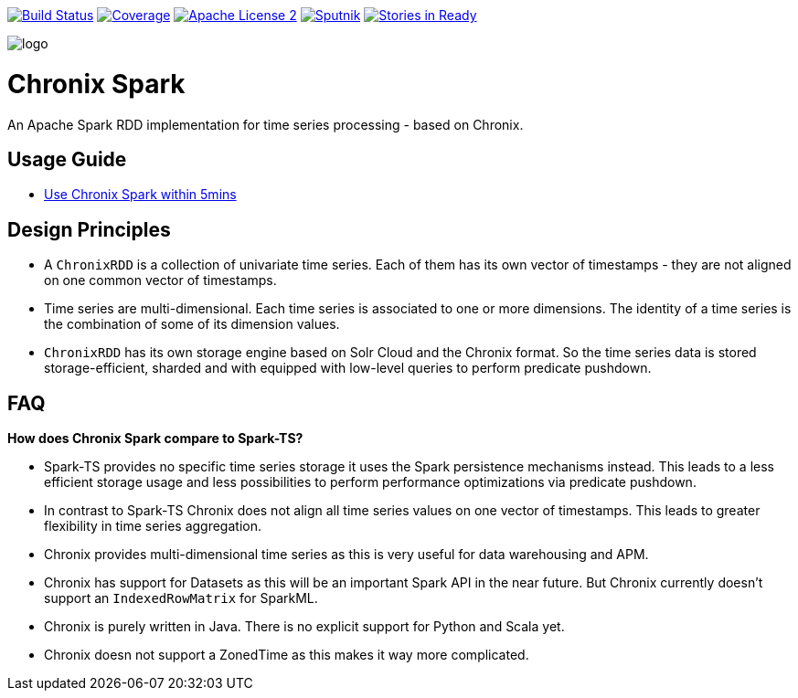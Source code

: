 image:https://travis-ci.org/ChronixDB/chronix.spark.svg?branch=master["Build Status", link="https://travis-ci.org/ChronixDB/chronix.spark"]
image:https://coveralls.io/repos/github/ChronixDB/chronix.spark/badge.svg?branch=master["Coverage",link="https://coveralls.io/github/ChronixDB/chronix.spark?branch=master"]
image:http://img.shields.io/badge/license-ASF2-blue.svg["Apache License 2",link="https://github.com/ChronixDB/chronix.spark/blob/master/LICENSE")]
image:https://sputnik.ci/conf/badge["Sputnik",link="https://sputnik.ci/app#/builds/ChronixDB/chronix.spark")]
image:https://badge.waffle.io/ChronixDB/chronix.spark.png?label=ready&title=Ready["Stories in Ready",link="http://waffle.io/ChronixDB/chronix.spark")]

image::logo.png[]
= Chronix Spark
An Apache Spark RDD implementation for time series processing - based on Chronix.

== Usage Guide
* link:chronix-infrastructure-local/README.adoc[Use Chronix Spark within 5mins]

== Design Principles
* A `ChronixRDD` is a collection of univariate time series. Each of them has its own vector of timestamps - they are not aligned on one common vector of timestamps.
* Time series are multi-dimensional. Each time series is associated to one or more dimensions. The identity of a time series is the combination of some of its dimension values.
* `ChronixRDD` has its own storage engine based on Solr Cloud and the Chronix format. So the time series data is stored storage-efficient, sharded and with equipped with
low-level queries to perform predicate pushdown.

== FAQ

**How does Chronix Spark compare to Spark-TS?**

 * Spark-TS provides no specific time series storage
it uses the Spark persistence mechanisms instead. This leads
to a less efficient storage usage and less possibilities to
perform performance optimizations via predicate pushdown.

 * In contrast to Spark-TS Chronix does not align all
time series values on one vector of timestamps. This leads to
greater flexibility in time series aggregation.

 * Chronix provides multi-dimensional time series as this is very useful for data warehousing and APM.

 * Chronix has support for Datasets as this will be an important Spark API in the near future. But Chronix
 currently doesn't support an `IndexedRowMatrix` for SparkML.

 * Chronix is purely written in Java. There is no explicit support for Python and Scala yet.

 * Chronix doesn not support a ZonedTime as this makes it way more complicated.
